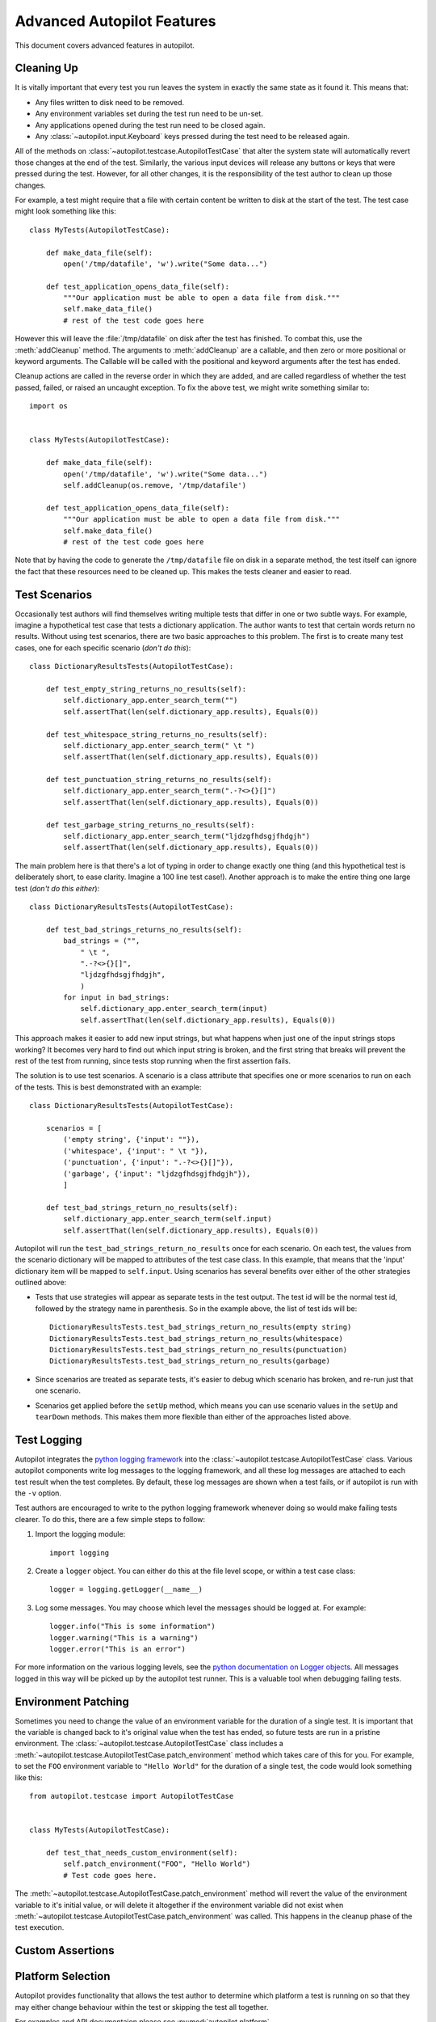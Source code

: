 Advanced Autopilot Features
###########################

This document covers advanced features in autopilot.

.. _cleaning-up:

Cleaning Up
===========

It is vitally important that every test you run leaves the system in exactly the same state as it found it. This means that:

* Any files written to disk need to be removed.
* Any environment variables set during the test run need to be un-set.
* Any applications opened during the test run need to be closed again.
* Any :class:`~autopilot.input.Keyboard` keys pressed during the test need to be released again.

All of the methods on :class:`~autopilot.testcase.AutopilotTestCase` that alter the system state will automatically revert those changes at the end of the test. Similarly, the various input devices will release any buttons or keys that were pressed during the test. However, for all other changes, it is the responsibility of the test author to clean up those changes.

For example, a test might require that a file with certain content be written to disk at the start of the test. The test case might look something like this::

    class MyTests(AutopilotTestCase):

        def make_data_file(self):
            open('/tmp/datafile', 'w').write("Some data...")

        def test_application_opens_data_file(self):
            """Our application must be able to open a data file from disk."""
            self.make_data_file()
            # rest of the test code goes here

However this will leave the :file:`/tmp/datafile` on disk after the test has finished. To combat this, use the :meth:`addCleanup` method. The arguments to :meth:`addCleanup` are a callable, and then zero or more positional or keyword arguments. The Callable will be called with the positional and keyword arguments after the test has ended.

Cleanup actions are called in the reverse order in which they are added, and are called regardless of whether the test passed, failed, or raised an uncaught exception. To fix the above test, we might write something similar to::

    import os


    class MyTests(AutopilotTestCase):

        def make_data_file(self):
            open('/tmp/datafile', 'w').write("Some data...")
            self.addCleanup(os.remove, '/tmp/datafile')

        def test_application_opens_data_file(self):
            """Our application must be able to open a data file from disk."""
            self.make_data_file()
            # rest of the test code goes here

Note that by having the code to generate the ``/tmp/datafile`` file on disk in a separate method, the test itself can ignore the fact that these resources need to be cleaned up. This makes the tests cleaner and easier to read.

Test Scenarios
==============

Occasionally test authors will find themselves writing multiple tests that differ in one or two subtle ways. For example, imagine a hypothetical test case that tests a dictionary application. The author wants to test that certain words return no results. Without using test scenarios, there are two basic approaches to this problem. The first is to create many test cases, one for each specific scenario (*don't do this*)::

    class DictionaryResultsTests(AutopilotTestCase):

        def test_empty_string_returns_no_results(self):
            self.dictionary_app.enter_search_term("")
            self.assertThat(len(self.dictionary_app.results), Equals(0))

        def test_whitespace_string_returns_no_results(self):
            self.dictionary_app.enter_search_term(" \t ")
            self.assertThat(len(self.dictionary_app.results), Equals(0))

        def test_punctuation_string_returns_no_results(self):
            self.dictionary_app.enter_search_term(".-?<>{}[]")
            self.assertThat(len(self.dictionary_app.results), Equals(0))

        def test_garbage_string_returns_no_results(self):
            self.dictionary_app.enter_search_term("ljdzgfhdsgjfhdgjh")
            self.assertThat(len(self.dictionary_app.results), Equals(0))

The main problem here is that there's a lot of typing in order to change exactly one thing (and this hypothetical test is deliberately short, to ease clarity. Imagine a 100 line test case!). Another approach is to make the entire thing one large test (*don't do this either*)::

    class DictionaryResultsTests(AutopilotTestCase):

        def test_bad_strings_returns_no_results(self):
            bad_strings = ("",
                " \t ",
                ".-?<>{}[]",
                "ljdzgfhdsgjfhdgjh",
                )
            for input in bad_strings:
                self.dictionary_app.enter_search_term(input)
                self.assertThat(len(self.dictionary_app.results), Equals(0))


This approach makes it easier to add new input strings, but what happens when just one of the input strings stops working? It becomes very hard to find out which input string is broken, and the first string that breaks will prevent the rest of the test from running, since tests stop running when the first assertion fails.

The solution is to use test scenarios. A scenario is a class attribute that specifies one or more scenarios to run on each of the tests. This is best demonstrated with an example::

    class DictionaryResultsTests(AutopilotTestCase):

        scenarios = [
            ('empty string', {'input': ""}),
            ('whitespace', {'input': " \t "}),
            ('punctuation', {'input': ".-?<>{}[]"}),
            ('garbage', {'input': "ljdzgfhdsgjfhdgjh"}),
            ]

        def test_bad_strings_return_no_results(self):
            self.dictionary_app.enter_search_term(self.input)
            self.assertThat(len(self.dictionary_app.results), Equals(0))

Autopilot will run the ``test_bad_strings_return_no_results`` once for each scenario. On each test, the values from the scenario dictionary will be mapped to attributes of the test case class. In this example, that means that the 'input' dictionary item will be mapped to ``self.input``. Using scenarios has several benefits over either of the other strategies outlined above:

* Tests that use strategies will appear as separate tests in the test output. The test id will be the normal test id, followed by the strategy name in parenthesis. So in the example above, the list of test ids will be::

   DictionaryResultsTests.test_bad_strings_return_no_results(empty string)
   DictionaryResultsTests.test_bad_strings_return_no_results(whitespace)
   DictionaryResultsTests.test_bad_strings_return_no_results(punctuation)
   DictionaryResultsTests.test_bad_strings_return_no_results(garbage)

* Since scenarios are treated as separate tests, it's easier to debug which scenario has broken, and re-run just that one scenario.

* Scenarios get applied before the ``setUp`` method, which means you can use scenario values in the ``setUp`` and ``tearDown`` methods. This makes them more flexible than either of the approaches listed above.

.. TODO: document the use of the multiply_scenarios feature.

Test Logging
============

Autopilot integrates the `python logging framework <http://docs.python.org/2/library/logging.html>`_ into the :class:`~autopilot.testcase.AutopilotTestCase` class. Various autopilot components write log messages to the logging framework, and all these log messages are attached to each test result when the test completes. By default, these log messages are shown when a test fails, or if autopilot is run with the ``-v`` option.

Test authors are encouraged to write to the python logging framework whenever doing so would make failing tests clearer. To do this, there are a few simple steps to follow:

1. Import the logging module::

    import logging

2. Create a ``logger`` object. You can either do this at the file level scope, or within a test case class::

    logger = logging.getLogger(__name__)

3. Log some messages. You may choose which level the messages should be logged at. For example::

    logger.info("This is some information")
    logger.warning("This is a warning")
    logger.error("This is an error")

For more information on the various logging levels, see the `python documentation on Logger objects <http://docs.python.org/2/library/logging.html#logger-objects>`_. All messages logged in this way will be picked up by the autopilot test runner. This is a valuable tool when debugging failing tests.

Environment Patching
====================

Sometimes you need to change the value of an environment variable for the duration of a single test. It is important that the variable is changed back to it's original value when the test has ended, so future tests are run in a pristine environment. The :class:`~autopilot.testcase.AutopilotTestCase` class includes a :meth:`~autopilot.testcase.AutopilotTestCase.patch_environment` method which takes care of this for you. For example, to set the ``FOO`` environment variable to ``"Hello World"`` for the duration of a single test, the code would look something like this::

    from autopilot.testcase import AutopilotTestCase


    class MyTests(AutopilotTestCase):

        def test_that_needs_custom_environment(self):
            self.patch_environment("FOO", "Hello World")
            # Test code goes here.

The :meth:`~autopilot.testcase.AutopilotTestCase.patch_environment` method will revert the value of the environment variable to it's initial value, or will delete it altogether if the environment variable did not exist when :meth:`~autopilot.testcase.AutopilotTestCase.patch_environment` was called. This happens in the cleanup phase of the test execution.

Custom Assertions
=================

.. Document the custom assertion methods present in AutopilotTestCase

Platform Selection
==================

.. Document the methods we have to get information about the platform we're running on, and how we can skip tests based on this information.

Autopilot provides functionality that allows the test author to determine which
platform a test is running on so that they may either change behaviour within
the test or skipping the test all together.

For examples and API documentaion please see :py:mod:`autopilot.platform`.

Gestures and Multitouch
=======================

.. How do we do multi-touch & gestures?

.. _tut-picking-backends:

Advanced Backend Picking
========================

Several features in autopilot are provided by more than one backend. For example, the :mod:`autopilot.input` module contains the :class:`~autopilot.input.Keyboard`, :class:`~autopilot.input.Mouse` and :class:`~autopilot.input.Touch` classes, each of which can use more than one implementation depending on the platform the tests are being run on.

For example, when running autopilot on a traditional ubuntu desktop platform, :class:`~autopilot.input.Keyboard` input events are probably created using the X11 client libraries. On a phone platform, X11 is not present, so autopilot will instead choose to generate events using the kernel UInput device driver instead.

Other autopilot systems that make use of multiple backends include the :mod:`autopilot.display` and :mod:`autopilot.process` modules. Every class in these modules follows the same construction pattern:

Default Creation
++++++++++++++++

By default, calling the ``create()`` method with no arguments will return an instance of the class that is appropriate to the current platform. For example::
    >>> from autopilot.input import Keyboard
    >>> kbd = Keyboard.create()

The code snippet above will create an instance of the Keyboard class that uses X11 on Desktop systems, and UInput on other systems. On the rare occaison when test authors need to construct these objects themselves, we expect that the default creation pattern to be used.

.. _adv_picking_backend:

Picking a Backend
+++++++++++++++++

Test authors may sometimes want to pick a specific backend. The possible backends are documented in the API documentation for each class. For example, the documentation for the :meth:`autopilot.input.Keyboard.create` method says there are three backends available: the ``X11`` backend, the ``UInput`` backend, and the ``OSK`` backend. These backends can be specified in the create method. For example, to specify that you want a Keyboard that uses X11 to generate it's input events::

    >>> from autopilot.input import Keyboard
    >>> kbd = Keyboard.create("X11")

Similarly, to specify that a UInput keyboard should be created::

    >>> from autopilot.input import Keyboard
    >>> kbd = Keyboard.create("UInput")

Finally, for the Onscreen Keyboard::

    >>> from autopilot.input import Keyboard
    >>> kbd = Keyboard.create("OSK")

.. warning:: Care must be taken when specifying specific backends. There is no guarantee that the backend you ask for is going to be available across all platforms. For that reason, using the default creation method is encouraged.

.. warning:: The **OSK** backend has some known implementation limitations, please see :meth:`autopilot.input.Keyboard.create` method documenation for further details.

Possible Errors when Creating Backends
++++++++++++++++++++++++++++++++++++++

Lots of things can go wrong when creating backends with the ``create`` method.

If autopilot is unable to create any backends for your current platform, a :exc:`RuntimeError` exception will be raised. It's ``message`` attribute will contain the error message from each backend that autopilot tried to create.

If a preferred backend was specified, but that backend doesn't exist (probably the test author mis-spelled it), a :exc:`RuntimeError` will be raised::

    >>> from autopilot.input import Keyboard
    >>> try:
    ...     kbd = Keyboard.create("uinput")
    ... except RuntimeError as e:
    ...     print "Unable to create keyboard:", e
    ...
    Unable to create keyboard: Unknown backend 'uinput'

In this example, ``uinput`` was mis-spelled (backend names are case sensitive). Specifying the correct backend name works as expected::

    >>> from autopilot.input import Keyboard
    >>> kbd = Keyboard.create("UInput")

Finally, if the test author specifies a preferred backend, but that backend could not be created, a :exc:`autopilot.BackendException` will be raised. This is an important distinction to understand: While calling ``create()`` with no arguments will try more than one backend, specifying a backend to create will only try and create that one backend type. The BackendException instance will contain the original exception raised by the backed in it's ``original_exception`` attribute. In this example, we try and create a UInput keyboard, which fails because we don't have the correct permissions (this is something that autopilot usually handles for you)::

    >>> from autopilot.input import Keyboard
    >>> from autopilot import BackendException
    >>> try:
    ...     kbd = Keyboard.create("UInput")
    ... except BackendException as e:
    ...     repr(e.original_exception)
    ...     repr(e)
    ...
    'UInputError(\'"/dev/uinput" cannot be opened for writing\',)'
    'BackendException(\'Error while initialising backend. Original exception was: "/dev/uinput" cannot be opened for writing\',)'

Keyboard Backends
=================

A quick introduction to the Keyboard backends
+++++++++++++++++++++++++++++++++++++++++++++

Each backend has a different method of operating behind the scenes to provide
the Keyboard interface.

Here is a quick overview of how each backend works.

.. list-table::
   :widths: 15, 85
   :header-rows: 1

   * - Backend
     - Description
   * - X11
     - The X11 backend generates X11 events using a mock input device which it
       then syncs with X to actually action the input.
   * - Uinput
     - The UInput backend injects events directly in to the kernel using the
       UInput device driver to produce input.
   * - OSK
     - The Onscreen Keyboard backend uses the GUI pop-up keyboard to enter
       input. Using a pointer object it taps on the required keys to get the
       expected output.

.. _keyboard_backend_limitations:

Limitations of the different Keyboard backends
++++++++++++++++++++++++++++++++++++++++++++++

While every effort has been made so that the Keyboard devices act the same
regardless of which backend or platform is in use, the simple fact is that
there can be some technical limitations for some backends.

Some of these limitations are hidden when using the "create" method and won't
cause any concern (i.e. X11 backend on desktop, UInput on an Ubuntu Touch device.)
while others will raise exceptions (that are fully documented in the API docs).

Here is a list of known limitations:

**X11**

* Only available on desktop platforms

  - X11 isn't available on Ubuntu Touch devices

**UInput**

* Requires correct device access permissions

  - The user (or group) that are running the autopilot tests need read/write
    access to the UInput device (usually /dev/uinput).

* Specific kernel support is required

  - The kernel on the system running the tests must be running a kernel that
    includes UInput support (as well as have the module loaded.

**OSK**

* Currently only available on Ubuntu Touch devices

  - At the time of writing this the OSK/Ubuntu Keyboard is only
    supported/available on the Ubuntu Touch devices. It is possible that it
    will be available on the desktop in the near future.

* Unable to type 'special' keys i.e. Alt

  - This shouldn't be an issue as applications running on Ubuntu Touch devices
    will be using the expected patterns of use on these platforms.

* The following methods have limitations or are not implemented:

  - :meth:`autopilot.input.Keyboard.press`: Raises NotImplementedError if
    called.

  - :meth:`autopilot.input.Keyboard.release`: Raises NotImplementedError if
    called.

  - :meth:`autopilot.input.Keyboard.press_and_release`: can can only handle
    single keys/characters. Raises either ValueError if passed more than a
    single character key or UnsupportedKey if passed a key that is not
    supported by the OSK backend (or the current language layout).


Process Control
===============

.. Document the process stack.

Display Information
===================

.. Document the display stack.

.. _custom_emulators:

Writing Custom Emulators
========================

By default, autopilot will generate an object for every introspectable item in your application under test. These are generated on the fly, and derive from
:class:`~autopilot.introspection.DBusIntrospectionObject`. This gives you the usual methods of selecting other nodes in the object tree, as well the the means to inspect all the properties in that class.

However, sometimes you want to customize the class used to create these objects. The most common reason to want to do this is to provide methods that make it easier to inspect these objects. Autopilot allows test authors to provide their own custom classes, through a couple of simple steps:

1. First, you must define your own base class, to be used by all emulators in your test suite. This base class can be empty, but must derive from :class:`~autopilot.introspection.CustomEmulatorBase`. An example class might look like this::

    from autopilot.introspection import CustomEmulatorBase


    class EmulatorBase(CustomEmulatorBase):
        """A base class for all emulators within this test suite."""

2. Define the classes you want autopilot to use, instead of the default. The class name must be the same as the type you wish to override. For example, if you want to define your own custom class to be used every time autopilot generates an instance of a 'QLabel' object, the class definition would look like this::

    class QLabel(EmulatorBase):

        # Add custom methods here...

3. Pass the emulator base as an argument to the launch_test_application method on your test class. Something like this::

    from autopilot.testcase import AutopilotTestCase

    class TestCase(AutopilotTestCase):

        def setUp(self):
            super(TestCase, self).setUp()
            self.app = self.launch_test_application(
                '/path/to/the/application',
                emulator_base=EmulatorBase)

4. You can pass the emulator class to methods like :meth:`~autopilot.introspection.DBusIntrospectionObject.select_single` instead of a string. So, for example, the following is a valid way of selecting the QLabel instances in an application::

    # Get all QLabels in the applicaton:
    labels = self.app.select_many(QLabel)
